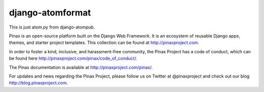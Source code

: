 django-atomformat
-----------------
.. image:: http://slack.pinaxproject.com/badge.svg
   :target: http://slack.pinaxproject.com/

.. image:: https://img.shields.io/travis/pinax/atom-format.svg
    :target: https://travis-ci.org/pinax/atom-format

.. image:: https://img.shields.io/coveralls/pinax/atom-format.svg
    :target: https://coveralls.io/r/pinax/atom-format

.. image:: https://img.shields.io/pypi/dm/django-atomformat.svg
    :target:  https://pypi.python.org/pypi/django-atomformat/

.. image:: https://img.shields.io/pypi/v/django-atomformat.svg
    :target:  https://pypi.python.org/pypi/django-atomformat/

.. image:: https://img.shields.io/badge/license-MIT-blue.svg
    :target:  https://pypi.python.org/pypi/django-atomformat/


This is just atom.py from django-atompub.

Pinax is an open-source platform built on the Django Web Framework. It is an ecosystem of reusable Django apps, themes, and starter project templates. 
This collection can be found at http://pinaxproject.com.

In order to foster a kind, inclusive, and harassment-free community, the Pinax Project has a code of conduct, which can be found here  http://pinaxproject.com/pinax/code_of_conduct/.

The Pinax documentation is available at http://pinaxproject.com/pinax/.

For updates and news regarding the Pinax Project, please follow us on Twitter at @pinaxproject and check out our blog http://blog.pinaxproject.com.
